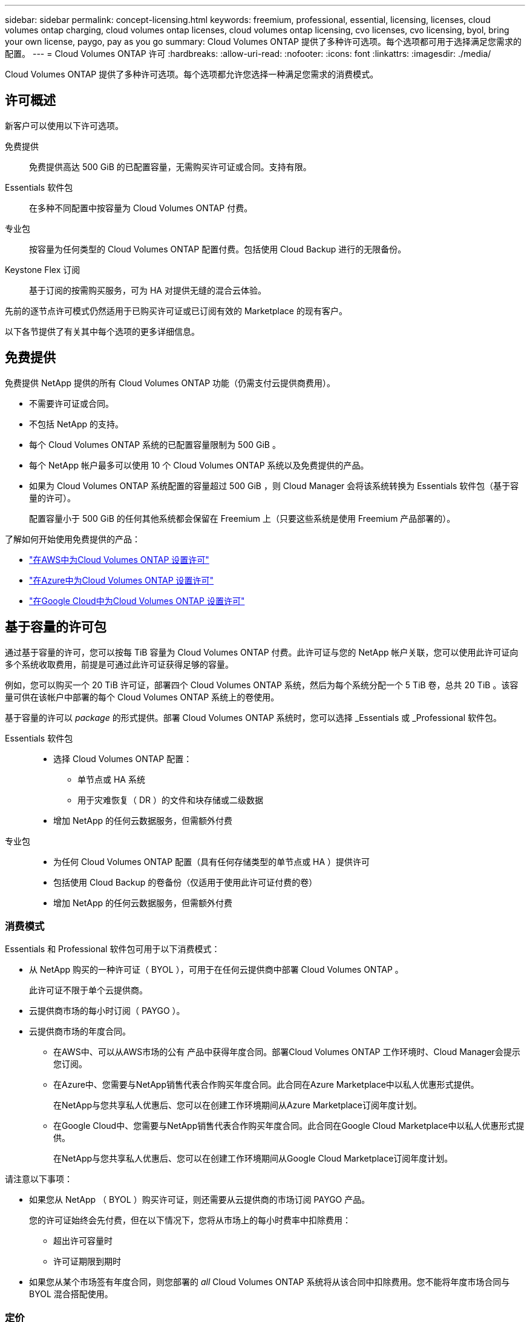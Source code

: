 ---
sidebar: sidebar 
permalink: concept-licensing.html 
keywords: freemium, professional, essential, licensing, licenses, cloud volumes ontap charging, cloud volumes ontap licenses, cloud volumes ontap licensing, cvo licenses, cvo licensing, byol, bring your own license, paygo, pay as you go 
summary: Cloud Volumes ONTAP 提供了多种许可选项。每个选项都可用于选择满足您需求的配置。 
---
= Cloud Volumes ONTAP 许可
:hardbreaks:
:allow-uri-read: 
:nofooter: 
:icons: font
:linkattrs: 
:imagesdir: ./media/


[role="lead"]
Cloud Volumes ONTAP 提供了多种许可选项。每个选项都允许您选择一种满足您需求的消费模式。



== 许可概述

新客户可以使用以下许可选项。

免费提供:: 免费提供高达 500 GiB 的已配置容量，无需购买许可证或合同。支持有限。
Essentials 软件包:: 在多种不同配置中按容量为 Cloud Volumes ONTAP 付费。
专业包:: 按容量为任何类型的 Cloud Volumes ONTAP 配置付费。包括使用 Cloud Backup 进行的无限备份。
Keystone Flex 订阅:: 基于订阅的按需购买服务，可为 HA 对提供无缝的混合云体验。


先前的逐节点许可模式仍然适用于已购买许可证或已订阅有效的 Marketplace 的现有客户。

以下各节提供了有关其中每个选项的更多详细信息。



== 免费提供

免费提供 NetApp 提供的所有 Cloud Volumes ONTAP 功能（仍需支付云提供商费用）。

* 不需要许可证或合同。
* 不包括 NetApp 的支持。
* 每个 Cloud Volumes ONTAP 系统的已配置容量限制为 500 GiB 。
* 每个 NetApp 帐户最多可以使用 10 个 Cloud Volumes ONTAP 系统以及免费提供的产品。
* 如果为 Cloud Volumes ONTAP 系统配置的容量超过 500 GiB ，则 Cloud Manager 会将该系统转换为 Essentials 软件包（基于容量的许可）。
+
配置容量小于 500 GiB 的任何其他系统都会保留在 Freemium 上（只要这些系统是使用 Freemium 产品部署的）。



了解如何开始使用免费提供的产品：

* https://docs.netapp.com/us-en/cloud-manager-cloud-volumes-ontap/task-set-up-licensing-aws.html["在AWS中为Cloud Volumes ONTAP 设置许可"^]
* https://docs.netapp.com/us-en/cloud-manager-cloud-volumes-ontap/task-set-up-licensing-azure.html["在Azure中为Cloud Volumes ONTAP 设置许可"^]
* https://docs.netapp.com/us-en/cloud-manager-cloud-volumes-ontap/task-set-up-licensing-google.html["在Google Cloud中为Cloud Volumes ONTAP 设置许可"^]




== 基于容量的许可包

通过基于容量的许可，您可以按每 TiB 容量为 Cloud Volumes ONTAP 付费。此许可证与您的 NetApp 帐户关联，您可以使用此许可证向多个系统收取费用，前提是可通过此许可证获得足够的容量。

例如，您可以购买一个 20 TiB 许可证，部署四个 Cloud Volumes ONTAP 系统，然后为每个系统分配一个 5 TiB 卷，总共 20 TiB 。该容量可供在该帐户中部署的每个 Cloud Volumes ONTAP 系统上的卷使用。

基于容量的许可以 _package_ 的形式提供。部署 Cloud Volumes ONTAP 系统时，您可以选择 _Essentials 或 _Professional 软件包。

Essentials 软件包::
+
--
* 选择 Cloud Volumes ONTAP 配置：
+
** 单节点或 HA 系统
** 用于灾难恢复（ DR ）的文件和块存储或二级数据


* 增加 NetApp 的任何云数据服务，但需额外付费


--
专业包::
+
--
* 为任何 Cloud Volumes ONTAP 配置（具有任何存储类型的单节点或 HA ）提供许可
* 包括使用 Cloud Backup 的卷备份（仅适用于使用此许可证付费的卷）
* 增加 NetApp 的任何云数据服务，但需额外付费


--




=== 消费模式

Essentials 和 Professional 软件包可用于以下消费模式：

* 从 NetApp 购买的一种许可证（ BYOL ），可用于在任何云提供商中部署 Cloud Volumes ONTAP 。
+
此许可证不限于单个云提供商。

* 云提供商市场的每小时订阅（ PAYGO ）。
* 云提供商市场的年度合同。
+
** 在AWS中、可以从AWS市场的公有 产品中获得年度合同。部署Cloud Volumes ONTAP 工作环境时、Cloud Manager会提示您订阅。
** 在Azure中、您需要与NetApp销售代表合作购买年度合同。此合同在Azure Marketplace中以私人优惠形式提供。
+
在NetApp与您共享私人优惠后、您可以在创建工作环境期间从Azure Marketplace订阅年度计划。

** 在Google Cloud中、您需要与NetApp销售代表合作购买年度合同。此合同在Google Cloud Marketplace中以私人优惠形式提供。
+
在NetApp与您共享私人优惠后、您可以在创建工作环境期间从Google Cloud Marketplace订阅年度计划。





请注意以下事项：

* 如果您从 NetApp （ BYOL ）购买许可证，则还需要从云提供商的市场订阅 PAYGO 产品。
+
您的许可证始终会先付费，但在以下情况下，您将从市场上的每小时费率中扣除费用：

+
** 超出许可容量时
** 许可证期限到期时


* 如果您从某个市场签有年度合同，则您部署的 _all_ Cloud Volumes ONTAP 系统将从该合同中扣除费用。您不能将年度市场合同与 BYOL 混合搭配使用。




=== 定价

有关定价的详细信息，请访问 https://cloud.netapp.com/ontap-cloud["NetApp Cloud Central"^]。



=== 免费试用

您可以从云提供商市场的按需购买订阅中获得 30 天免费试用。免费试用版包括Cloud Volumes ONTAP 和云备份。在您订阅市场上的产品时、试用即开始。

不存在实例或容量限制。您可以根据需要部署任意数量的Cloud Volumes ONTAP 系统、并根据需要免费分配30天的容量。30天后、免费试用将自动转换为按小时付费的订阅。

Cloud Volumes ONTAP 无需每小时支付软件许可证费用、但云提供商提供的基础架构费用仍然适用。


TIP: 免费试用开始、剩余7天以及剩余1天时、您将在Cloud Manager中收到通知。例如：image:https://raw.githubusercontent.com/NetAppDocs/cloud-manager-cloud-volumes-ontap/main/media/screenshot-free-trial-notification.png["Cloud Manager界面中通知的屏幕截图、指出免费试用只剩7天。"]



=== 支持的配置

Cloud Volumes ONTAP 9.7 及更高版本提供了基于容量的许可包。



=== Capacity limit

在此许可模式下，每个单独的 Cloud Volumes ONTAP 系统可通过磁盘和对象存储分层支持多达 2 个 PIB 的容量。

对于许可证本身，没有最大容量限制。



=== 有关充电的注意事项

* 如果您超出 BYOL 容量或许可证到期，则会根据您的市场订阅按每小时费率向您收取超额费用。
* 对于每个软件包，至少需要 4 TiB 的容量费用。容量小于 4 TiB 的任何 Cloud Volumes ONTAP 实例将按 4 TiB 的速率进行收费。
* 对于其他提供数据的 Storage VM （ SVM ），无需额外的许可成本，但每个提供数据的 SVM 的最低容量费用为 4 TiB 。
* 灾难恢复 SVM 会根据配置的容量进行收费。
* 对于 HA 对，您只需为节点上的已配置容量付费。您无需为同步镜像到配对节点的数据付费。
* FlexClone 卷使用的容量不会向您收取费用。
* 源和目标 FlexCache 卷被视为主数据，并根据配置的空间进行收费。




=== 如何开始使用

了解如何开始使用基于容量的许可：

* https://docs.netapp.com/us-en/cloud-manager-cloud-volumes-ontap/task-set-up-licensing-aws.html["在AWS中为Cloud Volumes ONTAP 设置许可"^]
* https://docs.netapp.com/us-en/cloud-manager-cloud-volumes-ontap/task-set-up-licensing-azure.html["在Azure中为Cloud Volumes ONTAP 设置许可"^]
* https://docs.netapp.com/us-en/cloud-manager-cloud-volumes-ontap/task-set-up-licensing-google.html["在Google Cloud中为Cloud Volumes ONTAP 设置许可"^]




== Keystone Flex 订阅

一种按需购买，基于订阅的服务，可为那些倾向于采用运营支出消费模式而不是前期资本支出或租赁模式的客户提供无缝的混合云体验。

费用根据您在 Keystone Flex 订阅中为一个或多个 Cloud Volumes ONTAP HA 对承诺的容量大小进行计算。

系统会定期汇总每个卷的已配置容量并将其与 Keystone Flex 订阅上的已承诺容量进行比较，并且任何超额费用都会计入 Keystone Flex 订阅上的突发容量。

https://www.netapp.com/services/subscriptions/keystone/flex-subscription/["了解有关 Keystone Flex 订阅的更多信息"^]。



=== 支持的配置

HA 对支持 Keystone Flex 订阅。目前，单节点系统不支持此许可选项。



=== Capacity limit

每个单独的 Cloud Volumes ONTAP 系统通过磁盘和对象存储分层支持高达 2 PiB 的容量。



=== 如何开始使用

了解如何开始使用Keystone Flex订阅：

* https://docs.netapp.com/us-en/cloud-manager-cloud-volumes-ontap/task-set-up-licensing-aws.html["在AWS中为Cloud Volumes ONTAP 设置许可"^]
* https://docs.netapp.com/us-en/cloud-manager-cloud-volumes-ontap/task-set-up-licensing-azure.html["在Azure中为Cloud Volumes ONTAP 设置许可"^]
* https://docs.netapp.com/us-en/cloud-manager-cloud-volumes-ontap/task-set-up-licensing-google.html["在Google Cloud中为Cloud Volumes ONTAP 设置许可"^]




== 基于节点的许可

基于节点的许可是上一代许可模式，可用于按节点许可 Cloud Volumes ONTAP 。新客户不能使用此许可模式，也不能免费试用。按节点充电已被上述按容量充电方法所取代。

现有客户仍可使用基于节点的许可：

* 如果您的许可证处于活动状态，则 BYOL 仅可用于许可证续订。
* 如果您订阅了有效的 Marketplace ，则仍可通过该订阅付费。




== 许可证转换

不支持将现有 Cloud Volumes ONTAP 系统转换为其他许可方法。当前的三种许可方法是基于容量的许可， Keystone Flex 订阅和基于节点的许可。例如，您不能将系统从基于节点的许可转换为基于容量的许可（反之亦然）。

如果要过渡到其他许可方法，您可以购买许可证，使用该许可证部署新的 Cloud Volumes ONTAP 系统，然后将数据复制到该新系统。

请注意、不支持将系统从PAYGO by node许可转换为BYOL by-node许可(反之亦然)。您需要部署一个新系统、然后将数据复制到该系统。 https://docs.netapp.com/us-en/cloud-manager-cloud-volumes-ontap/task-manage-node-licenses.html["了解如何在PAYGO和BYOL之间切换"^]



== 最大系统数

无论使用哪种许可模式、每个NetApp帐户最多只能有50个Cloud Volumes ONTAP 系统。

system_ 是 HA 对或单节点系统。例如、如果您有八个Cloud Volumes ONTAP HA对和四个单节点系统、则总共有12个系统、帐户中还有38个系统。

如有任何疑问，请联系您的客户代表或销售团队。

https://docs.netapp.com/us-en/cloud-manager-setup-admin/concept-netapp-accounts.html["了解有关 NetApp 客户的更多信息"^]。
